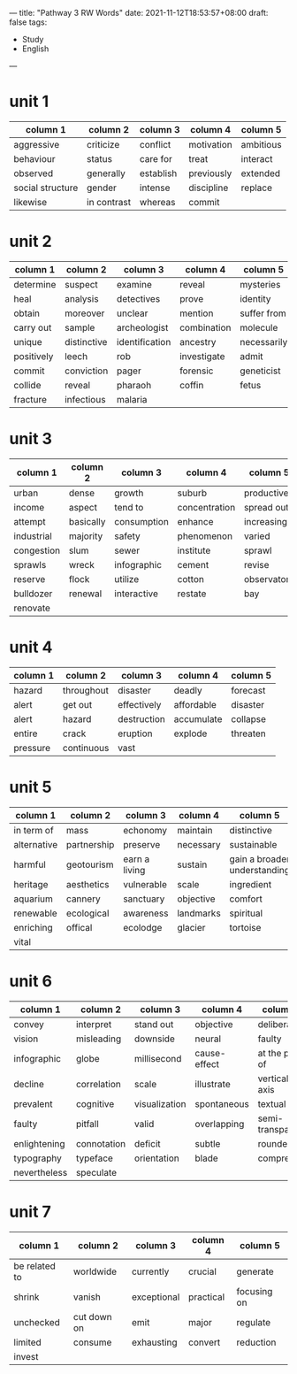---
title: "Pathway 3 RW Words"
date: 2021-11-12T18:53:57+08:00
draft: false
tags:
    - Study
    - English
---
* unit 1
| column 1         | column 2    | column 3  | column 4   | column 5  |
|------------------+-------------+-----------+------------+-----------|
| aggressive       | criticize   | conflict  | motivation | ambitious |
| behaviour        | status      | care for  | treat      | interact  |
| observed         | generally   | establish | previously | extended  |
| social structure | gender      | intense   | discipline | replace   |
| likewise         | in contrast | whereas   | commit     |           |
* unit 2
| column 1   | column 2    | column 3       | column 4    | column 5    |
|------------+-------------+----------------+-------------+-------------|
| determine  | suspect     | examine        | reveal      | mysteries   |
| heal       | analysis    | detectives     | prove       | identity    |
| obtain     | moreover    | unclear        | mention     | suffer from |
| carry out  | sample      | archeologist   | combination | molecule    |
| unique     | distinctive | identification | ancestry    | necessarily |
| positively | leech       | rob            | investigate | admit       |
| commit     | conviction  | pager          | forensic    | geneticist  |
| collide    | reveal      | pharaoh        | coffin      | fetus       |
| fracture   | infectious  | malaria        |             |             |
* unit 3
| column 1   | column 2  | column 3    | column 4      | column 5     |
|------------+-----------+-------------+---------------+--------------|
| urban      | dense     | growth      | suburb        | productive   |
| income     | aspect    | tend to     | concentration | spread out   |
| attempt    | basically | consumption | enhance       | increasingly |
| industrial | majority  | safety      | phenomenon    | varied       |
| congestion | slum      | sewer       | institute     | sprawl       |
| sprawls    | wreck     | infographic | cement        | revise       |
| reserve    | flock     | utilize     | cotton        | observatory  |
| bulldozer  | renewal   | interactive | restate       | bay          |
| renovate   |           |             |               |              |
* unit 4
| column 1 | column 2   | column 3    | column 4   | column 5 |
|----------+------------+-------------+------------+----------|
| hazard   | throughout | disaster    | deadly     | forecast |
| alert    | get out    | effectively | affordable | disaster |
| alert    | hazard     | destruction | accumulate | collapse |
| entire   | crack      | eruption    | explode    | threaten |
| pressure | continuous | vast        |            |          |
* unit 5
| column 1    | column 2    | column 3      | column 4  | column 5                     |
|-------------+-------------+---------------+-----------+------------------------------|
| in term of  | mass        | echonomy      | maintain  | distinctive                  |
| alternative | partnership | preserve      | necessary | sustainable                  |
| harmful     | geotourism  | earn a living | sustain   | gain a broader understanding |
| heritage    | aesthetics  | vulnerable    | scale     | ingredient                   |
| aquarium    | cannery     | sanctuary     | objective | comfort                      |
| renewable   | ecological  | awareness     | landmarks | spiritual                    |
| enriching   | offical     | ecolodge      | glacier   | tortoise                     |
| vital       |             |               |           |                              |
* unit 6
| column 1     | column 2    | column 3      | column 4     | column 5         |
|--------------+-------------+---------------+--------------+------------------|
| convey       | interpret   | stand out     | objective    | deliberately     |
| vision       | misleading  | downside      | neural       | faulty           |
| infographic  | globe       | millisecond   | cause-effect | at the peak of   |
| decline      | correlation | scale         | illustrate   | vertical axis    |
| prevalent    | cognitive   | visualization | spontaneous  | textual          |
| faulty       | pitfall     | valid         | overlapping  | semi-transparent |
| enlightening | connotation | deficit       | subtle       | rounded          |
| typography   | typeface    | orientation   | blade        | compress         |
| nevertheless | speculate   |               |              |                  |
* unit 7
| column 1      | column 2    | column 3    | column 4  | column 5    |
|---------------+-------------+-------------+-----------+-------------|
| be related to | worldwide   | currently   | crucial   | generate    |
| shrink        | vanish      | exceptional | practical | focusing on |
| unchecked     | cut down on | emit        | major     | regulate    |
| limited       | consume     | exhausting  | convert   | reduction   |
| invest        |             |             |           |             |
